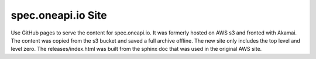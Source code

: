 =====================
 spec.oneapi.io Site
=====================

Use GitHub pages to serve the content for spec.oneapi.io. It was
formerly hosted on AWS s3 and fronted with Akamai. The content was
copied from the s3 bucket and saved a full archive offline. The new
site only includes the top level and level zero. The
releases/index.html was built from the sphinx doc that was used in the
original AWS site.
